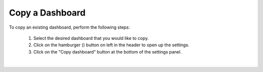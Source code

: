 Copy a Dashboard
================

.. _copy_dashboard:

.. |dashboard_settings_button| image:: ../../images/dashboard_settings_button.png
   :scale: 50%

To copy an existing dashboard, perform the following steps:

   1. Select the desired dashboard that you would like to copy. 
   2. Click on the hamburger (|dashboard_settings_button|) button on left in the header to open up the settings.
   3. Click on the "Copy dashboard" button at the bottom of the settings panel.

.. image:: ../../images/save_dashboard_settings.png
   :align: center

|
